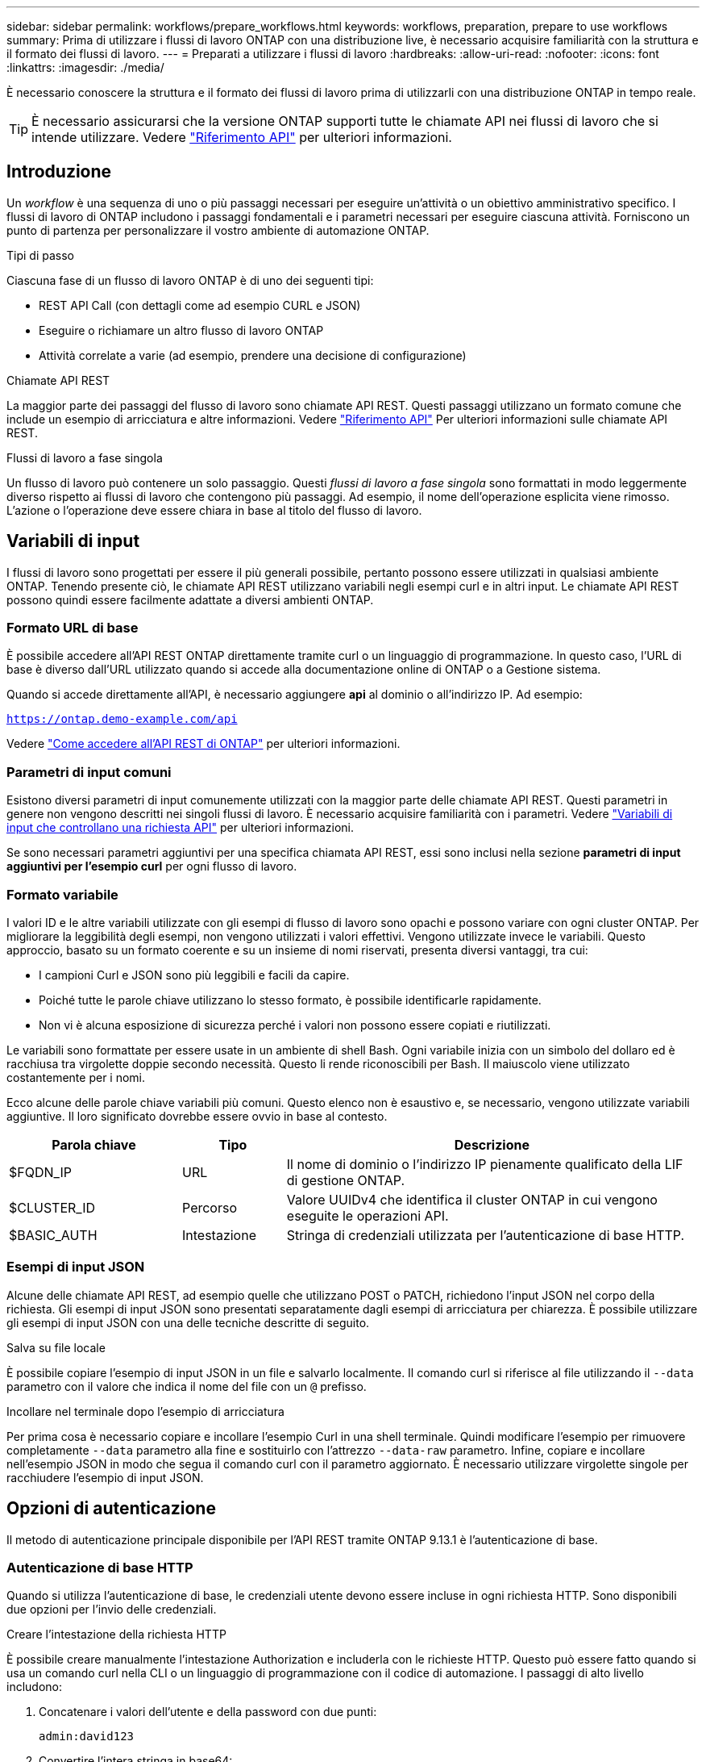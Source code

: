 ---
sidebar: sidebar 
permalink: workflows/prepare_workflows.html 
keywords: workflows, preparation, prepare to use workflows 
summary: Prima di utilizzare i flussi di lavoro ONTAP con una distribuzione live, è necessario acquisire familiarità con la struttura e il formato dei flussi di lavoro. 
---
= Preparati a utilizzare i flussi di lavoro
:hardbreaks:
:allow-uri-read: 
:nofooter: 
:icons: font
:linkattrs: 
:imagesdir: ./media/


[role="lead"]
È necessario conoscere la struttura e il formato dei flussi di lavoro prima di utilizzarli con una distribuzione ONTAP in tempo reale.


TIP: È necessario assicurarsi che la versione ONTAP supporti tutte le chiamate API nei flussi di lavoro che si intende utilizzare. Vedere link:../reference/api_reference.html["Riferimento API"] per ulteriori informazioni.



== Introduzione

Un _workflow_ è una sequenza di uno o più passaggi necessari per eseguire un'attività o un obiettivo amministrativo specifico. I flussi di lavoro di ONTAP includono i passaggi fondamentali e i parametri necessari per eseguire ciascuna attività. Forniscono un punto di partenza per personalizzare il vostro ambiente di automazione ONTAP.

.Tipi di passo
Ciascuna fase di un flusso di lavoro ONTAP è di uno dei seguenti tipi:

* REST API Call (con dettagli come ad esempio CURL e JSON)
* Eseguire o richiamare un altro flusso di lavoro ONTAP
* Attività correlate a varie (ad esempio, prendere una decisione di configurazione)


.Chiamate API REST
La maggior parte dei passaggi del flusso di lavoro sono chiamate API REST. Questi passaggi utilizzano un formato comune che include un esempio di arricciatura e altre informazioni. Vedere link:../reference/api_reference.html["Riferimento API"] Per ulteriori informazioni sulle chiamate API REST.

.Flussi di lavoro a fase singola
Un flusso di lavoro può contenere un solo passaggio. Questi _flussi di lavoro a fase singola_ sono formattati in modo leggermente diverso rispetto ai flussi di lavoro che contengono più passaggi. Ad esempio, il nome dell'operazione esplicita viene rimosso. L'azione o l'operazione deve essere chiara in base al titolo del flusso di lavoro.



== Variabili di input

I flussi di lavoro sono progettati per essere il più generali possibile, pertanto possono essere utilizzati in qualsiasi ambiente ONTAP. Tenendo presente ciò, le chiamate API REST utilizzano variabili negli esempi curl e in altri input. Le chiamate API REST possono quindi essere facilmente adattate a diversi ambienti ONTAP.



=== Formato URL di base

È possibile accedere all'API REST ONTAP direttamente tramite curl o un linguaggio di programmazione. In questo caso, l'URL di base è diverso dall'URL utilizzato quando si accede alla documentazione online di ONTAP o a Gestione sistema.

Quando si accede direttamente all'API, è necessario aggiungere *api* al dominio o all'indirizzo IP. Ad esempio:

`https://ontap.demo-example.com/api`

Vedere link:../get-started/access_rest_api.html["Come accedere all'API REST di ONTAP"] per ulteriori informazioni.



=== Parametri di input comuni

Esistono diversi parametri di input comunemente utilizzati con la maggior parte delle chiamate API REST. Questi parametri in genere non vengono descritti nei singoli flussi di lavoro. È necessario acquisire familiarità con i parametri. Vedere link:../rest/input_variables.html["Variabili di input che controllano una richiesta API"] per ulteriori informazioni.

Se sono necessari parametri aggiuntivi per una specifica chiamata API REST, essi sono inclusi nella sezione *parametri di input aggiuntivi per l'esempio curl* per ogni flusso di lavoro.



=== Formato variabile

I valori ID e le altre variabili utilizzate con gli esempi di flusso di lavoro sono opachi e possono variare con ogni cluster ONTAP. Per migliorare la leggibilità degli esempi, non vengono utilizzati i valori effettivi. Vengono utilizzate invece le variabili. Questo approccio, basato su un formato coerente e su un insieme di nomi riservati, presenta diversi vantaggi, tra cui:

* I campioni Curl e JSON sono più leggibili e facili da capire.
* Poiché tutte le parole chiave utilizzano lo stesso formato, è possibile identificarle rapidamente.
* Non vi è alcuna esposizione di sicurezza perché i valori non possono essere copiati e riutilizzati.


Le variabili sono formattate per essere usate in un ambiente di shell Bash. Ogni variabile inizia con un simbolo del dollaro ed è racchiusa tra virgolette doppie secondo necessità. Questo li rende riconoscibili per Bash. Il maiuscolo viene utilizzato costantemente per i nomi.

Ecco alcune delle parole chiave variabili più comuni. Questo elenco non è esaustivo e, se necessario, vengono utilizzate variabili aggiuntive. Il loro significato dovrebbe essere ovvio in base al contesto.

[cols="25,15,60"]
|===
| Parola chiave | Tipo | Descrizione 


| $FQDN_IP | URL | Il nome di dominio o l'indirizzo IP pienamente qualificato della LIF di gestione ONTAP. 


| $CLUSTER_ID | Percorso | Valore UUIDv4 che identifica il cluster ONTAP in cui vengono eseguite le operazioni API. 


| $BASIC_AUTH | Intestazione | Stringa di credenziali utilizzata per l'autenticazione di base HTTP. 
|===


=== Esempi di input JSON

Alcune delle chiamate API REST, ad esempio quelle che utilizzano POST o PATCH, richiedono l'input JSON nel corpo della richiesta. Gli esempi di input JSON sono presentati separatamente dagli esempi di arricciatura per chiarezza. È possibile utilizzare gli esempi di input JSON con una delle tecniche descritte di seguito.

.Salva su file locale
È possibile copiare l'esempio di input JSON in un file e salvarlo localmente. Il comando curl si riferisce al file utilizzando il `--data` parametro con il valore che indica il nome del file con un `@` prefisso.

.Incollare nel terminale dopo l'esempio di arricciatura
Per prima cosa è necessario copiare e incollare l'esempio Curl in una shell terminale. Quindi modificare l'esempio per rimuovere completamente `--data` parametro alla fine e sostituirlo con l'attrezzo `--data-raw` parametro. Infine, copiare e incollare nell'esempio JSON in modo che segua il comando curl con il parametro aggiornato. È necessario utilizzare virgolette singole per racchiudere l'esempio di input JSON.



== Opzioni di autenticazione

Il metodo di autenticazione principale disponibile per l'API REST tramite ONTAP 9.13.1 è l'autenticazione di base.



=== Autenticazione di base HTTP

Quando si utilizza l'autenticazione di base, le credenziali utente devono essere incluse in ogni richiesta HTTP. Sono disponibili due opzioni per l'invio delle credenziali.

.Creare l'intestazione della richiesta HTTP
È possibile creare manualmente l'intestazione Authorization e includerla con le richieste HTTP. Questo può essere fatto quando si usa un comando curl nella CLI o un linguaggio di programmazione con il codice di automazione. I passaggi di alto livello includono:

. Concatenare i valori dell'utente e della password con due punti:
+
`admin:david123`

. Convertire l'intera stringa in base64:
+
`YWRtaW46ZGF2aWQxMjM=`

. Creare l'intestazione della richiesta:
+
`Authorization: Basic YWRtaW46ZGF2aWQxMjM=`



Gli esempi di curl del flusso di lavoro includono questa intestazione con la variabile *$BASIC_AUTH* che è necessario aggiornare prima dell'uso.

.Utilizzare un parametro Curl
Un'altra opzione quando si utilizza Curl è rimuovere l'intestazione Authorization e utilizzare invece il parametro curl *user*. Ad esempio:

`--user username:password`

È necessario sostituire le credenziali appropriate per l'ambiente in uso. Le credenziali non sono codificate in base64. Quando si esegue il comando curl con questo parametro, la stringa viene codificata e l'intestazione Authorization viene generata per l'utente.



== Uso degli esempi con Bash

Se si utilizzano direttamente gli esempi di curl del flusso di lavoro, è necessario aggiornare le variabili che contengono con i valori appropriati per l'ambiente in uso. Potete modificare manualmente gli esempi o affidarvi alla shell Bash per eseguire la sostituzione come descritto di seguito.


NOTE: Un vantaggio dell'utilizzo di Bash è che è possibile impostare i valori delle variabili una volta in una sessione di shell invece di una volta per comando curl.

.Fasi
. Aprire la shell Bash fornita con Linux o un sistema operativo simile.
. Impostare i valori delle variabili inclusi nell'esempio di arricciatura che si desidera eseguire. Ad esempio:
+
`CLUSTER_ID=ce559b75-4145-11ee-b51a-005056aee9fb`

. Copiare l'esempio di arricciatura dalla pagina del flusso di lavoro e incollarlo nel terminale della shell.
. Premere *INVIO* per effettuare le seguenti operazioni:
+
.. Sostituire i valori della variabile impostati
.. Eseguire il comando curl



